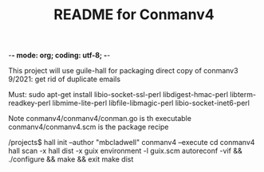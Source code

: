 -*- mode: org; coding: utf-8; -*-

#+TITLE: README for Conmanv4
This project will use guile-hall for packaging
direct copy of conmanv3
9/2021:
get rid of duplicate emails


Must:
sudo apt-get install libio-socket-ssl-perl libdigest-hmac-perl libterm-readkey-perl libmime-lite-perl libfile-libmagic-perl libio-socket-inet6-perl



Note conmanv4/conmanv4/conman.go is th executable
conmanv4/conmanv4.scm is the package recipe

/projects$ hall init --author "mbcladwell" conmanv4 --execute
cd conmanv4
hall scan -x
hall dist -x 
guix environment -l guix.scm
autoreconf -vif && ./configure && make && exit
make dist



